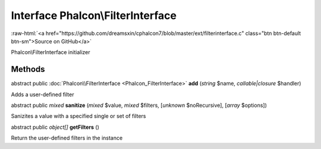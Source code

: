 Interface **Phalcon\\FilterInterface**
======================================

.. role:: raw-html(raw)
   :format: html

:raw-html:`<a href="https://github.com/dreamsxin/cphalcon7/blob/master/ext/filterinterface.c" class="btn btn-default btn-sm">Source on GitHub</a>`

Phalcon\\FilterInterface initializer


Methods
-------

abstract public :doc:`Phalcon\\FilterInterface <Phalcon_FilterInterface>`  **add** (*string* $name, *callable|closure* $handler)

Adds a user-defined filter



abstract public *mixed*  **sanitize** (*mixed* $value, *mixed* $filters, [*unknown* $noRecursive], [*array* $options])

Sanizites a value with a specified single or set of filters



abstract public *object[]*  **getFilters** ()

Return the user-defined filters in the instance



